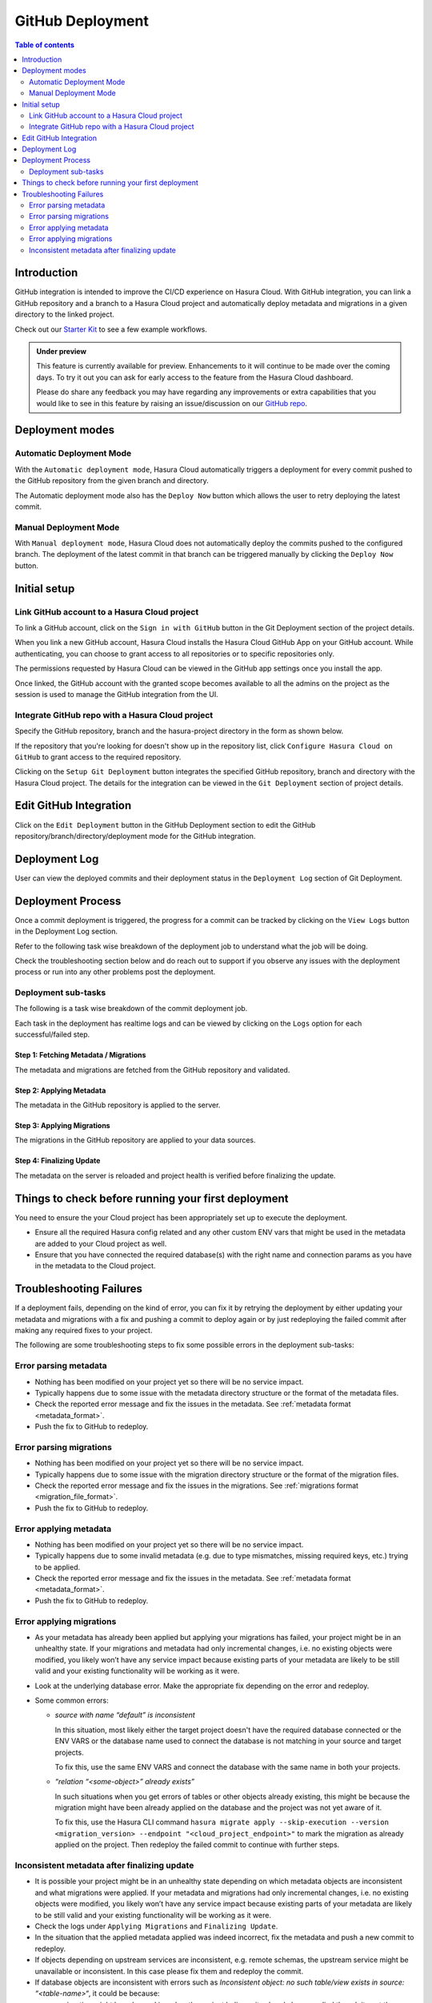 .. meta::
   :description: GitHub Integration
   :keywords: hasura, docs, project, github, deployment, git

.. _github_integration:

GitHub Deployment
=================

.. contents:: Table of contents
  :backlinks: none
  :depth: 2
  :local:

Introduction
------------

GitHub integration is intended to improve the CI/CD experience on Hasura Cloud. With GitHub integration, you can link a
GitHub repository and a branch to a Hasura Cloud project and automatically deploy metadata and migrations in a given
directory to the linked project.

Check out our `Starter Kit <https://github.com/hasura/github-integration-starter>`__ to see a few example workflows.

.. admonition:: Under preview

   This feature is currently available for preview. Enhancements to it will continue to be made over the coming days.
   To try it out you can ask for early access to the feature from the Hasura Cloud dashboard.

   Please do share any feedback you may have regarding any improvements or extra capabilities that you would like
   to see in this feature by raising an issue/discussion on our `GitHub repo <https://github.com/hasura/graphql-engine>`__.

Deployment modes
----------------

Automatic Deployment Mode
^^^^^^^^^^^^^^^^^^^^^^^^^

With the ``Automatic deployment mode``, Hasura Cloud automatically triggers a deployment for every commit pushed to the
GitHub repository from the given branch and directory.

.. thumbnail:: /img/graphql/cloud/projects/automatic-commit-deployment.png
  :width: 900px
  :alt: Automatic GitHub deployment

The Automatic deployment mode also has the ``Deploy Now`` button which allows the user to retry deploying the latest commit.

Manual Deployment Mode
^^^^^^^^^^^^^^^^^^^^^^

With ``Manual deployment mode``, Hasura Cloud does not automatically deploy the commits pushed to the configured branch.
The deployment of the latest commit in that branch can be triggered manually by clicking the ``Deploy Now`` button.

.. thumbnail:: /img/graphql/cloud/projects/manual-commit-deployment.png
  :width: 900px
  :alt: Manual GitHub deployment

Initial setup
-------------

Link GitHub account to a Hasura Cloud project
^^^^^^^^^^^^^^^^^^^^^^^^^^^^^^^^^^^^^^^^^^^^^

To link a GitHub account, click on the ``Sign in with GitHub`` button in the Git Deployment section of the project details.

.. thumbnail:: /img/graphql/cloud/projects/github-link-account.png
   :width: 900px
   :alt: Link GitHub Account
   
When you link a new GitHub account, Hasura Cloud installs the Hasura Cloud GitHub App on your GitHub account.
While authenticating, you can choose to grant access to all repositories or to specific repositories only.

.. thumbnail:: /img/graphql/cloud/projects/github-grant-access.png
   :width: 500px
   :alt: GitHub grant access

The permissions requested by Hasura Cloud can be viewed in the GitHub app settings once you install the app.

Once linked, the GitHub account with the granted scope becomes available to all the admins on the project as the session is
used to manage the GitHub integration from the UI.

Integrate GitHub repo with a Hasura Cloud project
^^^^^^^^^^^^^^^^^^^^^^^^^^^^^^^^^^^^^^^^^^^^^^^^^

Specify the GitHub repository, branch and the hasura-project directory in the form as shown below.

.. thumbnail:: /img/graphql/cloud/projects/setup-github-integration.png
   :width: 900px
   :alt: Setup GitHub Integration

If the repository that you're looking for doesn't show up in the repository list, click ``Configure Hasura Cloud on GitHub``
to grant access to the required repository.

Clicking on the ``Setup Git Deployment`` button integrates the specified GitHub repository, branch and directory with the
Hasura Cloud project. The details for the integration can be viewed in the ``Git Deployment`` section of project details.

.. thumbnail:: /img/graphql/cloud/projects/github-integration-details.png
   :width: 900px
   :alt: Setup GitHub Integration

Edit GitHub Integration
-----------------------

Click on the ``Edit Deployment`` button in the GitHub Deployment section to edit the GitHub repository/branch/directory/deployment
mode for the GitHub integration.

.. thumbnail:: /img/graphql/cloud/projects/edit-github-integration.png
   :width: 900px
   :alt: Setup GitHub Integration

Deployment Log
--------------

User can view the deployed commits and their deployment status in the ``Deployment Log`` section of Git Deployment.

.. thumbnail:: /img/graphql/cloud/projects/deployment-log.png
   :width: 900px
   :alt: GitHub deployment log

Deployment Process
------------------

Once a commit deployment is triggered, the progress for a commit can be tracked by clicking on the ``View Logs``
button in the Deployment Log section.

Refer to the following task wise breakdown of the deployment job to understand what the job will be doing.

Check the troubleshooting section below and do reach out to support if you observe any issues with the deployment
process or run into any other problems post the deployment.

Deployment sub-tasks
^^^^^^^^^^^^^^^^^^^^

The following is a task wise breakdown of the commit deployment job.

.. thumbnail:: /img/graphql/cloud/projects/github-deployment-status.png
   :width: 500px
   :alt: GitHub deployment Progress

Each task in the deployment has realtime logs and can be viewed by clicking on the ``Logs`` option for each
successful/failed step.

Step 1: Fetching Metadata / Migrations
""""""""""""""""""""""""""""""""""""""

The metadata and migrations are fetched from the GitHub repository and validated.

Step 2: Applying Metadata
"""""""""""""""""""""""""

The metadata in the GitHub repository is applied to the server.

Step 3: Applying Migrations
"""""""""""""""""""""""""""

The migrations in the GitHub repository are applied to your data sources.

Step 4: Finalizing Update
"""""""""""""""""""""""""

The metadata on the server is reloaded and project health is verified before finalizing the update.

.. _github_integration_pre_checks:

Things to check before running your first deployment
----------------------------------------------------

You need to ensure the your Cloud project has been appropriately set up to execute the deployment.

- Ensure all the required Hasura config related and any other custom ENV vars that might be used in the metadata
  are added to your Cloud project as well.
- Ensure that you have connected the required database(s) with the right name and connection params as you
  have in the metadata to the Cloud project.

.. _github_integration_troubleshooting:

Troubleshooting Failures
------------------------

If a deployment fails, depending on the kind of error, you can fix it by retrying the deployment by either
updating your metadata and migrations with a fix and pushing a commit to deploy again or by just redeploying the failed
commit after making any required fixes to your project.

The following are some troubleshooting steps to fix some possible errors in the deployment sub-tasks:

Error parsing metadata
^^^^^^^^^^^^^^^^^^^^^^

- Nothing has been modified on your project yet so there will be no service impact.
- Typically happens due to some issue with the metadata directory structure or the format of the metadata files.
- Check the reported error message and fix the issues in the metadata. See :ref:`metadata format <metadata_format>`.
- Push the fix to GitHub to redeploy.

Error parsing migrations
^^^^^^^^^^^^^^^^^^^^^^^^

- Nothing has been modified on your project yet so there will be no service impact.
- Typically happens due to some issue with the migration directory structure or the format of the migration files.
- Check the reported error message and fix the issues in the migrations. See :ref:`migrations format <migration_file_format>`.
- Push the fix to GitHub to redeploy.

Error applying metadata
^^^^^^^^^^^^^^^^^^^^^^^

- Nothing has been modified on your project yet so there will be no service impact.
- Typically happens due to some invalid metadata (e.g. due to type mismatches, missing required keys, etc.) trying to be
  applied.
- Check the reported error message and fix the issues in the metadata. See :ref:`metadata format <metadata_format>`.
- Push the fix to GitHub to redeploy.

Error applying migrations
^^^^^^^^^^^^^^^^^^^^^^^^^

- As your metadata has already been applied but applying your migrations has failed, your project might be in an unhealthy state. If
  your migrations and metadata had only incremental changes, i.e. no existing objects were modified, you likely won’t have any service
  impact because existing parts of your metadata are likely to be still valid and your existing functionality will be working as it were.

- Look at the underlying database error. Make the appropriate fix depending on the error and redeploy.

- Some common errors:

  - `source with name \“default\” is inconsistent`

    In this situation, most likely either the target project doesn't have the required database connected or
    the ENV VARS or the database name used to connect the database is not matching in your source and target projects.

    To fix this, use the same ENV VARS and connect the database with the same name in both your projects.

  - `“relation \“<some-object>\” already exists”`

    In such situations when you get errors of tables or other objects already existing, this might be because the migration
    might have been already applied on the database and the project was not yet aware of it.

    To fix this, use the Hasura CLI command ``hasura migrate apply --skip-execution --version <migration_version> --endpoint "<cloud_project_endpoint>"``
    to mark the migration as already applied on the project. Then redeploy the failed commit to continue with further steps.

Inconsistent metadata after finalizing update
^^^^^^^^^^^^^^^^^^^^^^^^^^^^^^^^^^^^^^^^^^^^^

- It is possible your project might be in an unhealthy state depending on which metadata objects are inconsistent and what migrations
  were applied. If your metadata and migrations had only incremental changes, i.e. no existing objects were modified, you likely won’t
  have any service impact because existing parts of your metadata are likely to be still valid and your existing functionality will be working as it were.

- Check the logs under ``Applying Migrations`` and ``Finalizing Update``.

- In the situation that the applied metadata applied was indeed incorrect, fix the metadata and push a new commit to redeploy.

- If objects depending on upstream services are inconsistent, e.g. remote schemas, the upstream service might be unavailable or inconsistent.
  In this case please fix them and redeploy the commit.

- If database objects are inconsistent with errors such as `Inconsistent object: no such table/view exists in source: \“<table-name>\“`,
  it could be because:

  - a migration might have been skipped as the project believes its already been applied though its not the case. To fix it, mark the migration as unapplied using the following
    Hasura CLI command  ``hasura migrate delete --version <migration_version> --server --database-name <database-name> --endpoint <cloud_project_endpoint>``
    and redeploy the commit.
  - a migration to create the database objects might be missing completely. To fix this create a new migration for creation of the missing
    objects and push a new commit to redeploy.

- A rollback can be done to the previous functioning state of metadata by reverting your metadata changes on your branch and then pushing to redeploy.

